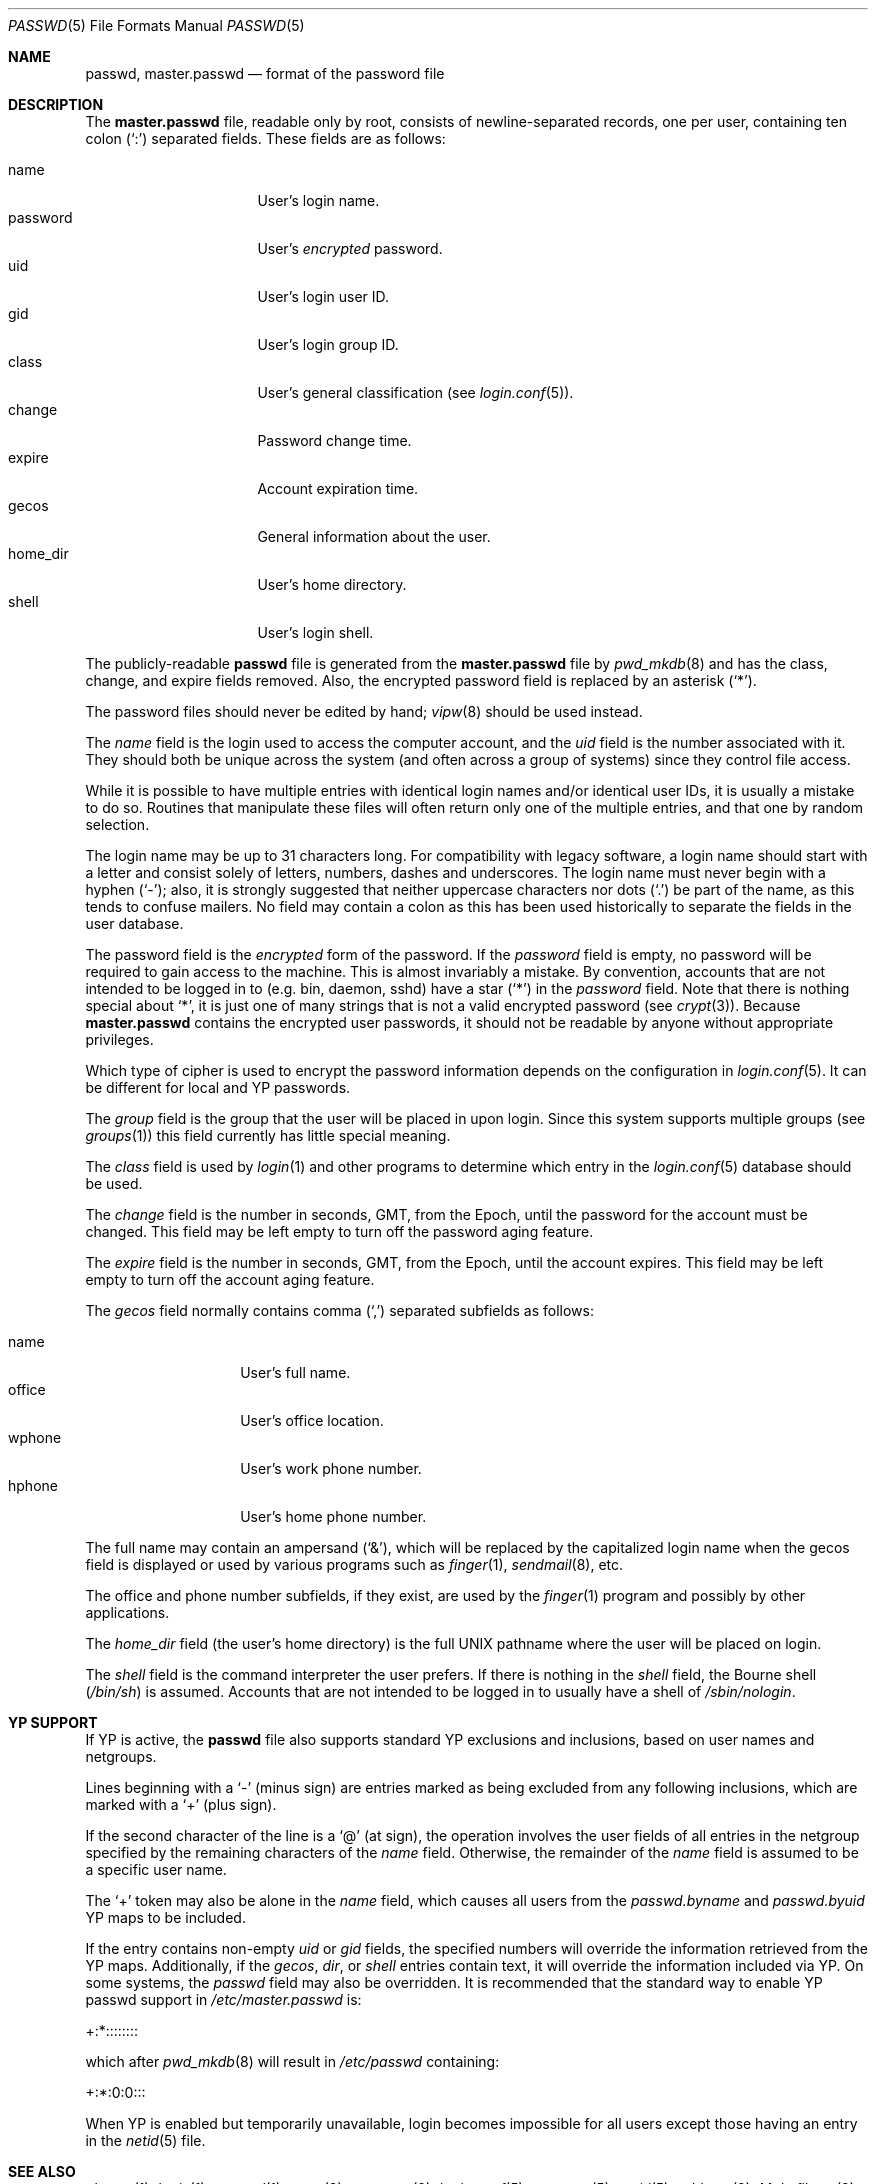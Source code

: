 .\"	$OpenBSD: src/share/man/man5/passwd.5,v 1.35 2009/03/27 12:31:31 schwarze Exp $
.\"	$NetBSD: passwd.5,v 1.4 1995/07/28 06:46:05 phil Exp $
.\"
.\" Copyright (c) 1988, 1991, 1993
.\"	The Regents of the University of California.  All rights reserved.
.\" Portions Copyright (c) 1994, Jason Downs.  All rights reserved.
.\"
.\" Redistribution and use in source and binary forms, with or without
.\" modification, are permitted provided that the following conditions
.\" are met:
.\" 1. Redistributions of source code must retain the above copyright
.\"    notice, this list of conditions and the following disclaimer.
.\" 2. Redistributions in binary form must reproduce the above copyright
.\"    notice, this list of conditions and the following disclaimer in the
.\"    documentation and/or other materials provided with the distribution.
.\" 3. Neither the name of the University nor the names of its contributors
.\"    may be used to endorse or promote products derived from this software
.\"    without specific prior written permission.
.\"
.\" THIS SOFTWARE IS PROVIDED BY THE REGENTS AND CONTRIBUTORS ``AS IS'' AND
.\" ANY EXPRESS OR IMPLIED WARRANTIES, INCLUDING, BUT NOT LIMITED TO, THE
.\" IMPLIED WARRANTIES OF MERCHANTABILITY AND FITNESS FOR A PARTICULAR PURPOSE
.\" ARE DISCLAIMED.  IN NO EVENT SHALL THE REGENTS OR CONTRIBUTORS BE LIABLE
.\" FOR ANY DIRECT, INDIRECT, INCIDENTAL, SPECIAL, EXEMPLARY, OR CONSEQUENTIAL
.\" DAMAGES (INCLUDING, BUT NOT LIMITED TO, PROCUREMENT OF SUBSTITUTE GOODS
.\" OR SERVICES; LOSS OF USE, DATA, OR PROFITS; OR BUSINESS INTERRUPTION)
.\" HOWEVER CAUSED AND ON ANY THEORY OF LIABILITY, WHETHER IN CONTRACT, STRICT
.\" LIABILITY, OR TORT (INCLUDING NEGLIGENCE OR OTHERWISE) ARISING IN ANY WAY
.\" OUT OF THE USE OF THIS SOFTWARE, EVEN IF ADVISED OF THE POSSIBILITY OF
.\" SUCH DAMAGE.
.\"
.\"     @(#)passwd.5	8.1 (Berkeley) 6/5/93
.\"
.Dd $Mdocdate: October 22 2008 $
.Dt PASSWD 5
.Os
.Sh NAME
.Nm passwd ,
.Nm master.passwd
.Nd format of the password file
.Sh DESCRIPTION
The
.Nm master.passwd
file, readable only by root, consists of newline-separated records,
one per user, containing ten colon
.Pq Ql \&:
separated fields.
These fields are as follows:
.Pp
.Bl -tag -width password -offset indent -compact
.It name
User's login name.
.It password
User's
.Em encrypted
password.
.It uid
User's login user ID.
.It gid
User's login group ID.
.It class
User's general classification (see
.Xr login.conf 5 ) .
.It change
Password change time.
.It expire
Account expiration time.
.It gecos
General information about the user.
.It home_dir
User's home directory.
.It shell
User's login shell.
.El
.Pp
The publicly-readable
.Nm passwd
file is generated from the
.Nm master.passwd
file by
.Xr pwd_mkdb 8
and has the class, change, and expire fields removed.
Also, the encrypted password field is replaced by an asterisk
.Pq Ql \&* .
.Pp
The password files should never be edited by hand;
.Xr vipw 8
should be used instead.
.Pp
The
.Ar name
field is the login used to access the computer account, and the
.Ar uid
field is the number associated with it.
They should both be unique across the system (and often across a group of
systems) since they control file access.
.Pp
While it is possible to have multiple entries with identical login names
and/or identical user IDs, it is usually a mistake to do so.
Routines that manipulate these files will often return only one of the
multiple entries, and that one by random selection.
.Pp
The login name may be up to 31 characters long.
For compatibility with legacy software, a login name should start
with a letter and consist solely of letters, numbers, dashes and
underscores.
The login name must never begin with a hyphen
.Pq Ql \&- ;
also, it is strongly
suggested that neither uppercase characters nor dots
.Pq Ql \&.
be part of the name, as this tends to confuse mailers.
No field may contain a colon
as this has been used historically to separate the fields
in the user database.
.Pp
The password field is the
.Em encrypted
form of the password.
If the
.Ar password
field is empty, no password will be required to gain access to the machine.
This is almost invariably a mistake.
By convention, accounts that are not intended to be logged in to
(e.g. bin, daemon, sshd) have a star
.Pq Ql *
in the
.Ar password
field.
Note that there is nothing special about
.Ql * ,
it is just one of many strings that is not a valid encrypted password
(see
.Xr crypt 3 ) .
Because
.Nm master.passwd
contains the encrypted user passwords, it should not be readable by anyone
without appropriate privileges.
.Pp
Which type of cipher is used to encrypt the password information
depends on the configuration in
.Xr login.conf 5 .
It can be different for local and YP passwords.
.Pp
The
.Ar group
field is the group that the user will be placed in upon login.
Since this system supports multiple groups (see
.Xr groups 1 )
this field currently has little special meaning.
.Pp
The
.Ar class
field is used by
.Xr login 1
and other programs to determine which entry in the
.Xr login.conf 5
database should be used.
.Pp
The
.Ar change
field is the number in seconds, GMT, from the Epoch, until the
password for the account must be changed.
This field may be left empty to turn off the password aging feature.
.Pp
The
.Ar expire
field is the number in seconds, GMT, from the Epoch, until the
account expires.
This field may be left empty to turn off the account aging feature.
.Pp
The
.Ar gecos
field normally contains comma
.Pq Ql \&,
separated subfields as follows:
.Pp
.Bl -tag -width office -offset indent -compact
.It name
User's full name.
.It office
User's office location.
.It wphone
User's work phone number.
.It hphone
User's home phone number.
.El
.Pp
The full name may contain an ampersand
.Pq Ql \&& ,
which will be replaced by the capitalized login name when the gecos field
is displayed or used by various programs such as
.Xr finger 1 ,
.Xr sendmail 8 ,
etc.
.Pp
The office and phone number subfields, if they exist, are used by the
.Xr finger 1
program and possibly by other applications.
.Pp
The
.Ar home_dir
field
(the user's home directory)
is the full
.Tn UNIX
pathname where the user will be placed on login.
.Pp
The
.Ar shell
field is the command interpreter the user prefers.
If there is nothing in the
.Ar shell
field, the Bourne shell
.Pq Pa /bin/sh
is assumed.
Accounts that are not intended to be logged in to usually have
a shell of
.Pa /sbin/nologin .
.Sh YP SUPPORT
If YP is active, the
.Nm passwd
file also supports standard YP exclusions and inclusions, based on user
names and netgroups.
.Pp
Lines beginning with a
.Ql \&-
(minus sign) are entries marked as being excluded
from any following inclusions, which are marked with a
.Ql +
(plus sign).
.Pp
If the second character of the line is a
.Ql @
(at sign), the operation involves the user fields of all entries in the
netgroup specified by the remaining characters of the
.Ar name
field.
Otherwise, the remainder of the
.Ar name
field is assumed to be a specific user name.
.Pp
The
.Ql +
token may also be alone in the
.Ar name
field, which causes all users from the
.Pa passwd.byname
and
.Pa passwd.byuid
YP maps to be included.
.Pp
If the entry contains non-empty
.Ar uid
or
.Ar gid
fields, the specified numbers will override the information retrieved
from the YP maps.
Additionally, if the
.Ar gecos ,
.Ar dir ,
or
.Ar shell
entries contain text, it will override the information included via YP.
On some systems, the
.Ar passwd
field may also be overridden.
It is recommended that the standard way to enable YP passwd support in
.Pa /etc/master.passwd
is:
.Pp
+:*::::::::
.Pp
which after
.Xr pwd_mkdb 8
will result in
.Pa /etc/passwd
containing:
.Pp
+:*:0:0:::
.Pp
When YP is enabled but temporarily unavailable, login becomes impossible
for all users except those having an entry in the
.Xr netid 5
file.
.Sh SEE ALSO
.Xr chpass 1 ,
.Xr login 1 ,
.Xr passwd 1 ,
.Xr crypt 3 ,
.Xr getpwent 3 ,
.Xr login.conf 5 ,
.Xr netgroup 5 ,
.Xr netid 5 ,
.Xr adduser 8 ,
.Xr Makefile.yp 8 ,
.Xr pwd_mkdb 8 ,
.Xr vipw 8 ,
.Xr yp 8
.Pp
.%T "Managing NFS and NIS"
(O'Reilly & Associates)
.Sh STANDARDS
The password file format has changed since
.Bx 4.3 .
The following
.Xr awk 1
script can be used to convert your old-style password
file into a new style password file.
The additional fields
.Dq class ,
.Dq change ,
and
.Dq expire
are added, but are turned off by default.
To set
.Ar change
and
.Ar expire
use the current day in seconds from the Epoch plus the number of seconds
of offset desired.
.Bd -literal -offset indent
BEGIN { FS = ":"}
{ print $1 ":" $2 ":" $3 ":" $4 "::0:0:" $5 ":" $6 ":" $7 }
.Ed
.Sh HISTORY
A
.Nm passwd
file format appeared in
.At v3 .
.Pp
The YP file format first appeared in SunOS.
.Sh BUGS
User information should (and eventually will) be stored elsewhere.
.Pp
Placing YP exclusions in the file after any inclusions will have
unexpected results.
